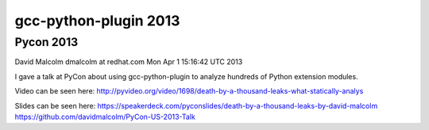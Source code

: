 ﻿


============================================
gcc-python-plugin 2013
============================================



Pycon 2013
==========


.. seealso::

   - https://lists.fedorahosted.org/pipermail/gcc-python-plugin/2013-April/000331.html


David Malcolm dmalcolm at redhat.com
Mon Apr 1 15:16:42 UTC 2013


I gave a talk at PyCon about using gcc-python-plugin to analyze hundreds
of Python extension modules.

Video can be seen here: http://pyvideo.org/video/1698/death-by-a-thousand-leaks-what-statically-analys

Slides can be seen here:
https://speakerdeck.com/pyconslides/death-by-a-thousand-leaks-by-david-malcolm
https://github.com/davidmalcolm/PyCon-US-2013-Talk
